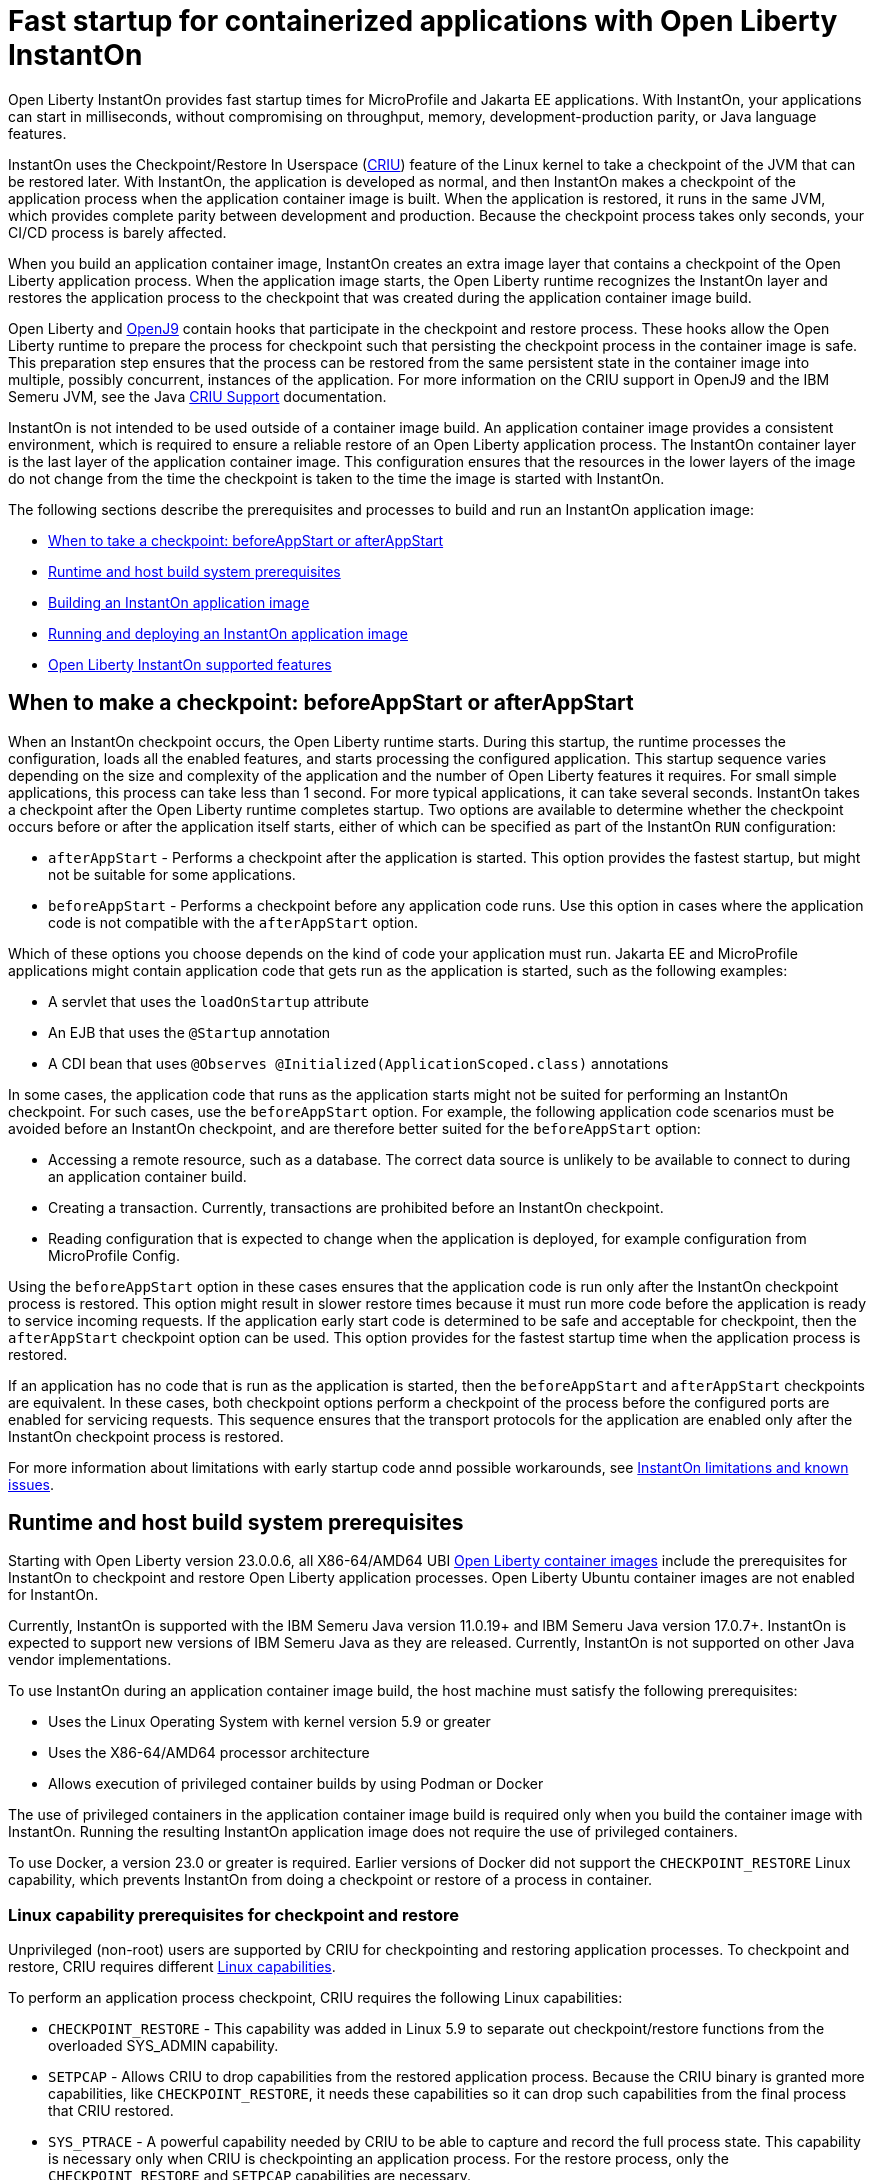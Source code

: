 // Copyright (c) 2023 IBM Corporation and others.
// Licensed under Creative Commons Attribution-NoDerivatives
// 4.0 International (CC BY-ND 4.0)
//    https://creativecommons.org/licenses/by-nd/4.0/
//
// Contributors:
//     IBM Corporation
//
:page-description: Open Liberty InstantOn provides incredibly fast startup times for MicroProfile and Jakarta EE applications.
:seo-title: Open Liberty InstantOn
:seo-description: Open Liberty InstantOn provides incredibly fast startup times for MicroProfile and Jakarta EE applications.
:page-layout: general-reference
:page-type: general
= Fast startup for containerized applications with Open Liberty InstantOn

Open Liberty InstantOn provides fast startup times for MicroProfile and Jakarta EE applications. With InstantOn, your applications can start in milliseconds, without compromising on throughput, memory, development-production parity, or Java language features.

InstantOn uses the Checkpoint/Restore In Userspace (link:https://criu.org/[CRIU]) feature of the Linux kernel to take a checkpoint of the JVM that can be restored later. With InstantOn, the application is developed as normal, and then InstantOn makes a checkpoint of the application process when the application container image is built. When the application is restored, it runs in the same JVM, which provides complete parity between development and production. Because the checkpoint process takes only seconds, your CI/CD process is barely affected.

When you build an application container image, InstantOn creates an extra image layer that contains a checkpoint of the Open Liberty application process. When the application image starts, the Open Liberty runtime recognizes the InstantOn layer and restores the application process to the checkpoint that was created during the application container image build.

Open Liberty and link:https://blog.openj9.org/2022/10/14/openj9-criu-support-a-look-under-the-hood/[OpenJ9] contain hooks that participate in the checkpoint and restore process. These hooks allow the Open Liberty runtime to prepare the process for checkpoint such that persisting the checkpoint process in the container image is safe. This preparation step ensures that the process can be restored from the same persistent state in the container image into multiple, possibly concurrent, instances of the application. For more information on the CRIU support in OpenJ9 and the IBM Semeru JVM, see the Java link:https://www.eclipse.org/openj9/docs/criusupport/[CRIU Support] documentation.

InstantOn is not intended to be used outside of a container image build. An application container image provides a consistent environment, which is required to ensure a reliable restore of an Open Liberty application process. The InstantOn container layer is the last layer of the application container image. This configuration ensures that the resources in the lower layers of the image do not change from the time the checkpoint is taken to the time the image is started with InstantOn.

The following sections describe the prerequisites and processes to build and run an InstantOn application image:

- <<#beforeAppStart, When to take a checkpoint: beforeAppStart or afterAppStart>>
- <<#prereq, Runtime and host build system prerequisites>>
- <<#build, Building an InstantOn application image>>
- <<#run, Running and deploying an InstantOn application image>>
- <<#supported-features, Open Liberty InstantOn supported features>>

[#beforeAppStart]
== When to make a checkpoint: beforeAppStart or afterAppStart

When an InstantOn checkpoint occurs, the Open Liberty runtime starts. During this startup, the runtime processes the configuration, loads all the enabled features, and starts processing the configured application. This startup sequence varies depending on the size and complexity of the application and the number of Open Liberty features it requires. For small simple applications, this process can take less than 1 second. For more typical applications, it can take several seconds. InstantOn takes a checkpoint after the Open Liberty runtime completes startup. Two options are available to determine whether the checkpoint occurs before or after the application itself starts, either of which can be specified as part of the InstantOn `RUN` configuration:

- `afterAppStart` - Performs a checkpoint after the application is started. This option provides the fastest startup, but might not be suitable for some applications.
- `beforeAppStart` - Performs a checkpoint before any application code runs. Use this option in cases where the application code is not compatible with the `afterAppStart` option.


Which of these options you choose depends on the kind of code your application must run.
Jakarta EE and MicroProfile applications might contain application code that gets run as the application is started, such as the following examples:

- A servlet that uses the `loadOnStartup` attribute
- An EJB that uses the `@Startup` annotation
- A CDI bean that uses `@Observes @Initialized(ApplicationScoped.class)` annotations

In some cases, the application code that runs as the application starts might not be suited for performing an InstantOn checkpoint. For such cases, use the `beforeAppStart` option. For example, the following application code scenarios must be avoided before an InstantOn checkpoint, and are therefore better suited for the `beforeAppStart` option:

- Accessing a remote resource, such as a database. The correct data source is unlikely to be available to connect to during an application container build.
- Creating a transaction. Currently, transactions are prohibited before an InstantOn checkpoint.
- Reading configuration that is expected to change when the application is deployed, for example configuration from MicroProfile Config.

Using the `beforeAppStart` option in these cases ensures that the application code is run only after the InstantOn checkpoint process is restored. This option might result in slower restore times because it must run more code before the application is ready to service incoming requests.
If the application early start code is determined to be safe and acceptable for checkpoint, then the `afterAppStart` checkpoint option can be used. This option provides for the fastest startup time when the application process is restored.

If an application has no code that is run as the application is started, then the `beforeAppStart` and `afterAppStart` checkpoints are equivalent. In these cases, both checkpoint options perform a checkpoint of the process before the configured ports are enabled for servicing requests. This sequence ensures that the transport protocols for the application are enabled only after the InstantOn checkpoint process is restored.

For more information about limitations with early startup code annd possible workarounds, see xref:instanton-limitations.adoc[InstantOn limitations and known issues].

[#prereq]
== Runtime and host build system prerequisites

Starting with Open Liberty version 23.0.0.6, all X86-64/AMD64 UBI xref:container-images.adoc[Open Liberty container images] include the prerequisites for InstantOn to checkpoint and restore Open Liberty application processes. Open Liberty Ubuntu container images are not enabled for InstantOn. 

Currently, InstantOn is supported with the IBM Semeru Java version 11.0.19+ and IBM Semeru Java version 17.0.7+. InstantOn is expected to support new versions of IBM Semeru Java as they are released. Currently, InstantOn is not supported on other Java vendor implementations.

To use InstantOn during an application container image build, the host machine must satisfy the following prerequisites:

- Uses the Linux Operating System with kernel version 5.9 or greater
- Uses the X86-64/AMD64 processor architecture
- Allows execution of privileged container builds by using Podman or Docker

The use of privileged containers in the application container image build is required only when you build the container image with InstantOn. Running the resulting InstantOn application image does not require the use of privileged containers.

To use Docker, a version 23.0 or greater is required. Earlier versions of Docker did not support the `CHECKPOINT_RESTORE` Linux capability, which prevents InstantOn from doing a checkpoint or restore of a process in container.

[#linux-capabilities]
=== Linux capability prerequisites for checkpoint and restore

Unprivileged (non-root) users are supported by CRIU for checkpointing and restoring application processes. To checkpoint and restore, CRIU requires different link:https://man7.org/linux/man-pages/man7/capabilities.7.html[Linux capabilities].

To perform an application process checkpoint, CRIU requires the following Linux capabilities:

- `CHECKPOINT_RESTORE` - This capability was added in Linux 5.9 to separate out checkpoint/restore functions from the overloaded SYS_ADMIN capability.
- `SETPCAP` - Allows CRIU to drop capabilities from the restored application process. Because the CRIU binary is granted more capabilities, like `CHECKPOINT_RESTORE`, it needs these capabilities so it can drop such capabilities from the final process that CRIU restored.
- `SYS_PTRACE` - A powerful capability needed by CRIU to be able to capture and record the full process state. This capability is necessary only when CRIU is checkpointing an application process. For the restore process, only the `CHECKPOINT_RESTORE` and `SETPCAP` capabilities are necessary.

[#build]
== Building an InstantOn application image

Two options are available to build an application container image that uses InstantOn:

- Add a special `RUN` instruction at end of a `Dockerfile` or `Containerfile` that runs the <<#checkpoint_script,checkpoint.sh script>> to perform an application checkpoint at container image build time. This option requires you to use link:https://podman.io/[Podman].
- Use a <<#three_step_process,three-step process>> to build the application image, run the checkpoint, and commit the final result into an InstantOn application container image. This option requires you to use either Podman or Docker version 23.0 or later.

To run the `checkpoint.sh` script, you must use Podman to build the application container image. Currently, you cannot use Docker to build the InstantOn application container image because Docker does not provide a way to grant the container build the necessary Linux capabilities. To use Docker to build an InstantOn application container image, you must follow the three-step build process.

[#checkpoint_script]
=== Building the InstantOn image with Podman and the checkpoint.sh script

You can use the `checkpoint.sh` script to perform the application checkpoint by adding the `RUN checkpoint.sh` instruction to the end of your `Dockerfile` or `Containerfile` file. The execution of the `checkpoint.sh` must be the last `RUN` instruction during your container image build. This configuration performs the application process checkpoint and stores the process data as the last layer of the application container image. Currently, this script requires you to use Podman rather than Docker because Docker cannot grant the necessary Linux capabilities.

The following image template example uses the `kernel-slim-java17-openj9-ubi` tag to build an image that uses the latest Open Liberty release with the IBM Semeru distribution of Java 17. This example uses the `afterAppStart` checkpoint option.

[source,dockerfile]
.Dockerfile
----
FROM icr.io/appcafe/open-liberty:kernel-slim-java17-openj9-ubi

# Add a Liberty server configuration that includes all necessary features
COPY --chown=1001:0  server.xml /config/

# This script adds the requested XML snippets to enable Liberty features and grow the image to be fit-for-purpose.
# This option is available only in the 'kernel-slim' image type. The 'full' and 'beta' tags already include all features.
RUN features.sh

# Add interim fixes (optional)
COPY --chown=1001:0  interim-fixes /opt/ol/fixes/

# Add an application
COPY --chown=1001:0  Sample1.war /config/dropins/

# This script adds the requested server configuration, applies any interim fixes, and populates caches to optimize the runtime.
RUN configure.sh

# This script performs an InstantOn checkpoint of the application.
# The application can use beforeAppStart or afterAppStart to do the checkpoint.
# The default is beforeAppStart when not specified
RUN checkpoint.sh afterAppStart
----

Use the following Podman command to build the InstantOn application container image. To grant the necessary Linux capabilities to the container image build, this command must be run either as the `root` user or by using the `sudo` utility.

[source,sh]
----
podman build \
   -t dev.local/liberty-app-instanton \
   --cap-add=CHECKPOINT_RESTORE \
   --cap-add=SYS_PTRACE\
   --cap-add=SETPCAP \
   --security-opt seccomp=unconfined .
----

The three `--cap-add` options grant the three Linux capabilities that CRIU requires to perform the application process checkpoint during the container image build. The `--security-opt` option grants access to all Linux system calls to the container image build.

[#three_step_process]
=== Building the InstantOn image by using the three-step process with Docker or Podman

If you cannot use Podman to run the `checkpoint.sh` during the container image build, you can use the following three-step process to build the InstantOn application container image:

1. Build the application container image without the InstantOn layer
2. Run the application container to perform a checkpoint of the application in the running container
3. Commit the stopped container with the checkpoint process data into an InstantOn application container image

You can use these steps with either Podman and Docker to build an Instanton application image. For Docker, version 23.0 or later is required. The following examples assume you are using Docker to build an application image that is named `liberty-app`.

==== 1. Build the application container image

Set the image template (`Dockerfile` or `Containerfile`) similar to the following example. This example uses the `kernel-slim-java17-openj9-ubi` tag to build an image that uses the latest Open Liberty release with the IBM Semeru distribution of Java 17. This template does not run the `checkpoint.sh` script.

[source,dockerfile]
.Dockerfile
----
FROM icr.io/appcafe/open-liberty:kernel-slim-java17-openj9-ubi

# Add a Liberty server configuration that includes all necessary features
COPY --chown=1001:0  server.xml /config/

# This script adds the requested XML snippets to enable Liberty features and grow the image to be fit-for-purpose.
# This option is available only in the 'kernel-slim' image type. The 'full' and 'beta' tags already include all features.
RUN features.sh

# Add interim fixes (optional)
COPY --chown=1001:0  interim-fixes /opt/ol/fixes/

# Add an application
COPY --chown=1001:0  Sample1.war /config/dropins/

# This script adds the requested server configuration, applies any interim fixes, and populates caches to optimize the runtime.
RUN configure.sh
----

To build the application container image with Docker, run the following command:

[source,sh]
----
docker build -t liberty-app .
----


The resulting application container image, which is tagged `liberty-app`, does not contain the InstantOn checkpoint process layer.

==== 2. Run the application container to perform a checkpoint

Run the application container image to perform a checkpoint of the application process within the running container. The following example uses the `liberty-app` application image to run the checkpoint of the application process with the `afterAppStart` option:

[source,sh]
----
docker run \
  --name liberty-app-checkpoint-container \
  --privileged \
  --env WLP_CHECKPOINT=afterAppStart \
  liberty-app
----

This command runs the application within a container and performs an application process checkpoint. The `--env` option sets a `WLP_CHECKPOINT` environment variable to specify the checkpoint `afterAppStart` option. When the application process checkpoint completes, the `liberty-app-checkpoint-container` application container is stopped and exits.

==== 3. Commit the stopped container with the checkpoint process data

The stopped `liberty-app-checkpoint-container` container from the previous step contains the data from the InstantOn checkpoint process. Lastly, take this checkpoint process data and commit it to an application container image layer by running the following commit commands:

[source,sh]
----
docker commit liberty-app-checkpoint-container liberty-app-instanton
docker rm liberty-app-checkpoint-container
----

You now have two application images: `liberty-app` and `liberty-app-instanton`. Starting a container with the `liberty-app-instanton` container image shows a much faster startup time than the original `liberty-app` image. The `liberty-app-checkpoint-container` stopped container is no longer needed and can safely be removed. 

[#run]
== Running and deploying an InstantOn application image

Special considerations are required to run an InstantOn application image locally or when it is deployed to a public cloud. The following prerequisites are required to restore the InstantOn checkpoint process.

[#required-to-restore]
1. The host that is running the container image must use Linux kernel 5.9 or greater
2. The Linux capabilities CHECKPOINT_RESTORE and SETPCAP must be granted to the running container
3. The necessary system calls must be granted to the running container
4. The host processor must be X86-64/AMD64 

=== Running an InstantOn application image locally

If a host system is running the Linux kernel 5.9 or greater with the X86-64/AMD64 processor, you can run an InstantOn application image by using Podman or Docker locally. The following command runs the `liberty-app-instanton` InstantOn application image with Podman:

[source,sh]
----
podman run \
  --rm \
  --cap-add=CHECKPOINT_RESTORE \
  --cap-add=SETPCAP \
  --security-opt seccomp=unconfined \
  -p 9080:9080 \
  liberty-app-instanton
----

The following command runs the `liberty-app-instanton` InstantOn application image with Docker:

[source,sh]
----
docker run \
  --rm \
  --cap-add=CHECKPOINT_RESTORE \
  --cap-add=SETPCAP \
  --security-opt seccomp=unconfined \
  -p 9080:9080 \
  liberty-app-instanton
----

In both cases, the `--cap-add` option grants the `CHECKPOINT_RESTORE` and `SETPCAP` capabilities. The `SYS_PTRACE` capability is not required to run the InstantOn application container image. 

[#required-system-calls]
==== Required Linux system calls

The `--security-opt` option grants the running container access to all Linux system calls. Depending on the defaults of the container engine, the `--security-opt` with the `seccomp-unconfined` setting might not be required. For CRIU to restore the InstantOn application process, the container must have access to `clone3`, `ptrace`, and other system calls. This requirement is true even though the elevated Linux capability of `SYS_PTRACE` is not required to restore the process. You can update the defaults of the container engine to include all the required system calls. 

Alternatively, you can specify a file with the `--security-opt seccomp` option that specifies the policy for the container. Use the following command to specify a JSON policy file for `seccomp`:

[source,sh]
----
podman run \
  --rm \
  --cap-add=CHECKPOINT_RESTORE \
  --cap-add=NET_ADMIN \
  --cap-add=SYS_PTRACE \
  --security-opt seccomp=criuRequiredSysCalls.json \
  -p 9080:9080 \
  liberty-app-instanton
----

The resulting xref:instanton-sycalls-json.adoc[criuRequiredSysCalls.json] file grants access to all the Linux system calls that are required by CRIU to restore an InstantOn application process.

==== Recovering from a failed InstantOn restore
If restoration of the InstantOn application process fails, Open Liberty launches the server without using the InstantOn checkpoint process. In such cases, the Open Liberty application starts as if no InstantOn checkpoint process layer exists, which takes significantly longer than a successfully restored InstantOn process. This recovery launch from a failed InstantOn restore can be disabled by setting the following environment variable:

[source,sh]
----
CRIU_RESTORE_DISABLE_RECOVERY=true
----

After you build an InstantOn application container image, you can verify a successful restore by setting this environment variable to run locally. For example, you can run the following Podman command:

[source,sh]
----
podman run \
  --rm \
  --cap-add=CHECKPOINT_RESTORE \
  --cap-add=SETPCAP \
  --security-opt seccomp=unconfined \
  --env CRIU_RESTORE_DISABLE_RECOVERY=true \
  -p 9080:9080 \
  liberty-app-instanton
----

To avoid cloud environments from continuously trying to restart the failed start of an application container image, the default value of the `CRIU_RESTORE_DISABLE_RECOVERY` variable is `false`.

=== Deploying an InstantOn application to Kubernetes services

Currently, Open Liberty InstantOn is tested and supported on the following public cloud Kubernetes services:

- link:https://aws.amazon.com/eks/[Amazon Elastic Kubernetes Service (EKS)]
- link:https://azure.microsoft.com/en-us/products/kubernetes-service[Azure Kubernetes Service (AKS)]

Other public cloud Kubernetes services might also work if they have the <<#required-to-restore,prerequisites>> to allow the InstantOn application process to restore.

When you deploy to Kubernetes, the container must be granted the `CHECKPOINT_RESTORE` and the `SETPCAP` Linux capabilities to allow the InstantOn application process to restore. You can configure these capabilities in the deployment YAML file by specifying the following `securityContext` for the container:

[source,yaml]
----
        securityContext:
          allowPrivilegeEscalation: true
          privileged: false
          runAsNonRoot: true
          capabilities:
            add:
            - CHECKPOINT_RESTORE
            - SETPCAP
            drop:
            - ALL
----

[#supported-features]
== Open Liberty InstantOn supported features

InstantOn supports a subset of Open Liberty features. If a feature is enabled that InstantOn does not support, a failure occurs when you try to perform a checkpoint of an application process. InstantOn supports the following Jakarta EE and MicroProfile xref:reference:feature/feature-overview.adoc#conv[convenience features]:

- Jakarta EE Web Profile versions feature:webProfile-8.0[display=8.0] and later 
- MicroProfile versions feature:microProfile-4.1[display=4.1] and later

You can individually enable the Open Liberty public features that ae enabled by the feature:webProfile[display=Jakarta EE Web Profile] and feature:microProfile[display=MicroProfile] features, depending on the needs of your application. This option avoids enabling the complete set of features that are enabled by the convenience features. 

In addition to the features that are enabled in the convenience features, InstantON also supports the following features:

- feature:audit-1.0[]
- feature:bells-1.0[]
- feature:distributedMap-1.0[]
- feature:federatedRegistry-1.0[]
- feature:ldapRegistry-3.0[]
- feature:monitor-1.0[]
- feature:openidConnectClient-1.0[]
- feature:passwordUtilities-1.1[]
- feature:restConnector-2.0[]
- feature:sessionDatabase-1.0[]
- feature:socialLogin-1.0[]
- feature:webCache-1.0[]

For more information about limitations, see xref:instanton-limitations.adoc[InstantOn limitations and known issues].